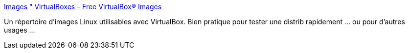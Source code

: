 :jbake-type: post
:jbake-status: published
:jbake-title: Images " VirtualBoxes – Free VirtualBox® Images
:jbake-tags: software,linux,image,free,_mois_juil.,_année_2011
:jbake-date: 2011-07-30
:jbake-depth: ../
:jbake-uri: shaarli/1312045477000.adoc
:jbake-source: https://nicolas-delsaux.hd.free.fr/Shaarli?searchterm=http%3A%2F%2Fvirtualboxes.org%2Fimages%2F&searchtags=software+linux+image+free+_mois_juil.+_ann%C3%A9e_2011
:jbake-style: shaarli

http://virtualboxes.org/images/[Images " VirtualBoxes – Free VirtualBox® Images]

Un répertoire d'images Linux utilisables avec VirtualBox. Bien pratique pour tester une distrib rapidement ... ou pour d'autres usages ...
